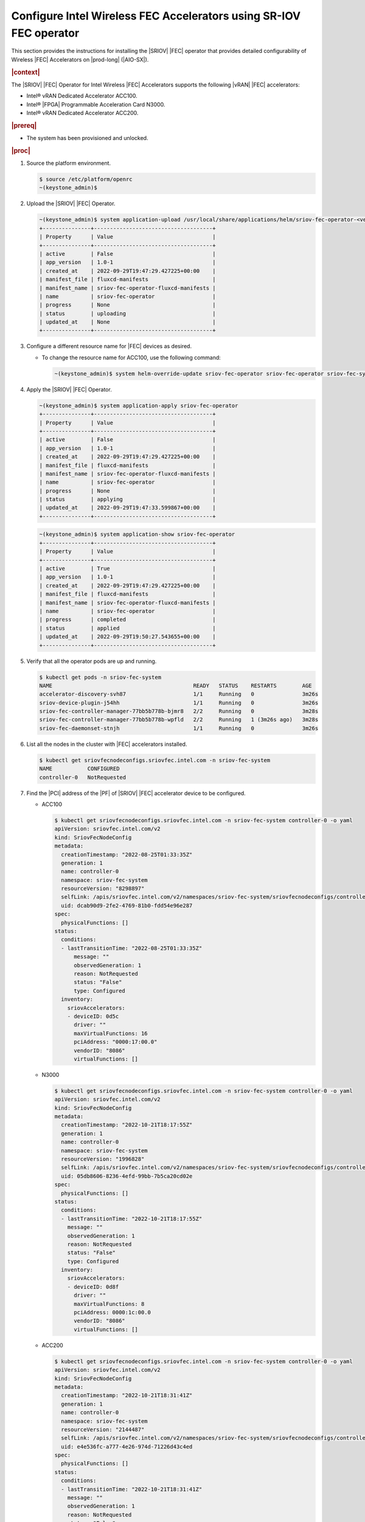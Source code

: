 .. _configure-sriov-fec-operator-to-enable-hw-accelerators-for-hosted-vran-containarized-workloads:

===================================================================
Configure Intel Wireless FEC Accelerators using SR-IOV FEC operator
===================================================================

This section provides the instructions for installing the |SRIOV| |FEC|
operator that provides detailed configurability of Wireless |FEC| Accelerators
on |prod-long| (|AIO-SX|).

.. rubric:: |context|

The |SRIOV| |FEC| Operator for Intel Wireless |FEC| Accelerators supports the
following |vRAN| |FEC| accelerators:

-   Intel® vRAN Dedicated Accelerator ACC100.

-   Intel® |FPGA| Programmable Acceleration Card N3000.

-   Intel® vRAN Dedicated Accelerator ACC200.

.. rubric:: |prereq|

-   The system has been provisioned and unlocked.

.. rubric:: |proc|

#.  Source the platform environment.

    .. code-block:: none

        $ source /etc/platform/openrc
        ~(keystone_admin)$

#.  Upload the |SRIOV| |FEC| Operator.

    .. code-block:: none

        ~(keystone_admin)$ system application-upload /usr/local/share/applications/helm/sriov-fec-operator-<version>.tgz
        +---------------+-------------------------------------+
        | Property      | Value                               |
        +---------------+-------------------------------------+
        | active        | False                               |
        | app_version   | 1.0-1                               |
        | created_at    | 2022-09-29T19:47:29.427225+00:00    |
        | manifest_file | fluxcd-manifests                    |
        | manifest_name | sriov-fec-operator-fluxcd-manifests |
        | name          | sriov-fec-operator                  |
        | progress      | None                                |
        | status        | uploading                           |
        | updated_at    | None                                |
        +---------------+-------------------------------------+

#.  Configure a different resource name for |FEC| devices as desired.

    -   To change the resource name for ACC100, use the following command:

        .. code-block:: none

            ~(keystone_admin)$ system helm-override-update sriov-fec-operator sriov-fec-operator sriov-fec-system --set env.SRIOV_FEC_ACC100_RESOURCE_NAME=intel_acc100_fec

#.  Apply the |SRIOV| |FEC| Operator.

    .. code-block:: none

        ~(keystone_admin)$ system application-apply sriov-fec-operator
        +---------------+-------------------------------------+
        | Property      | Value                               |
        +---------------+-------------------------------------+
        | active        | False                               |
        | app_version   | 1.0-1                               |
        | created_at    | 2022-09-29T19:47:29.427225+00:00    |
        | manifest_file | fluxcd-manifests                    |
        | manifest_name | sriov-fec-operator-fluxcd-manifests |
        | name          | sriov-fec-operator                  |
        | progress      | None                                |
        | status        | applying                            |
        | updated_at    | 2022-09-29T19:47:33.599867+00:00    |
        +---------------+-------------------------------------+

    .. code-block:: none

        ~(keystone_admin)$ system application-show sriov-fec-operator
        +---------------+-------------------------------------+
        | Property      | Value                               |
        +---------------+-------------------------------------+
        | active        | True                                |
        | app_version   | 1.0-1                               |
        | created_at    | 2022-09-29T19:47:29.427225+00:00    |
        | manifest_file | fluxcd-manifests                    |
        | manifest_name | sriov-fec-operator-fluxcd-manifests |
        | name          | sriov-fec-operator                  |
        | progress      | completed                           |
        | status        | applied                             |
        | updated_at    | 2022-09-29T19:50:27.543655+00:00    |
        +---------------+-------------------------------------+

#.  Verify that all the operator pods are up and running.

    .. code-block:: none

        $ kubectl get pods -n sriov-fec-system
        NAME                                            READY   STATUS    RESTARTS        AGE
        accelerator-discovery-svh87                     1/1     Running   0               3m26s
        sriov-device-plugin-j54hh                       1/1     Running   0               3m26s
        sriov-fec-controller-manager-77bb5b778b-bjmr8   2/2     Running   0               3m28s
        sriov-fec-controller-manager-77bb5b778b-wpfld   2/2     Running   1 (3m26s ago)   3m28s
        sriov-fec-daemonset-stnjh                       1/1     Running   0               3m26s

#.  List all the nodes in the cluster with |FEC| accelerators installed.

    .. code-block:: none

        $ kubectl get sriovfecnodeconfigs.sriovfec.intel.com -n sriov-fec-system
        NAME           CONFIGURED
        controller-0   NotRequested

#.  Find the |PCI| address of the |PF| of |SRIOV| |FEC| accelerator device to
    be configured.

    -   ACC100

        .. code-block:: none

            $ kubectl get sriovfecnodeconfigs.sriovfec.intel.com -n sriov-fec-system controller-0 -o yaml
            apiVersion: sriovfec.intel.com/v2
            kind: SriovFecNodeConfig
            metadata:
              creationTimestamp: "2022-08-25T01:33:35Z"
              generation: 1
              name: controller-0
              namespace: sriov-fec-system
              resourceVersion: "8298897"
              selfLink: /apis/sriovfec.intel.com/v2/namespaces/sriov-fec-system/sriovfecnodeconfigs/controller-0
              uid: dcab90d9-2fe2-4769-81b0-fdd54e96e287
            spec:
              physicalFunctions: []
            status:
              conditions:
              - lastTransitionTime: "2022-08-25T01:33:35Z"
                  message: ""
                  observedGeneration: 1
                  reason: NotRequested
                  status: "False"
                  type: Configured
              inventory:
                sriovAccelerators:
                - deviceID: 0d5c
                  driver: ""
                  maxVirtualFunctions: 16
                  pciAddress: "0000:17:00.0"
                  vendorID: "8086"
                  virtualFunctions: []

    -   N3000

        .. code-block:: none

            $ kubectl get sriovfecnodeconfigs.sriovfec.intel.com -n sriov-fec-system controller-0 -o yaml
            apiVersion: sriovfec.intel.com/v2
            kind: SriovFecNodeConfig
            metadata:
              creationTimestamp: "2022-10-21T18:17:55Z"
              generation: 1
              name: controller-0
              namespace: sriov-fec-system
              resourceVersion: "1996828"
              selfLink: /apis/sriovfec.intel.com/v2/namespaces/sriov-fec-system/sriovfecnodeconfigs/controller-0
              uid: 05db8606-8236-4efd-99bb-7b5ca20cd02e
            spec:
              physicalFunctions: []
            status:
              conditions:
              - lastTransitionTime: "2022-10-21T18:17:55Z"
                message: ""
                observedGeneration: 1
                reason: NotRequested
                status: "False"
                type: Configured
              inventory:
                sriovAccelerators:
                - deviceID: 0d8f
                  driver: ""
                  maxVirtualFunctions: 8
                  pciAddress: 0000:1c:00.0
                  vendorID: "8086"
                  virtualFunctions: []

    -   ACC200

        .. code-block:: none

            $ kubectl get sriovfecnodeconfigs.sriovfec.intel.com -n sriov-fec-system controller-0 -o yaml
            apiVersion: sriovfec.intel.com/v2
            kind: SriovFecNodeConfig
            metadata:
              creationTimestamp: "2022-10-21T18:31:41Z"
              generation: 1
              name: controller-0
              namespace: sriov-fec-system
              resourceVersion: "2144487"
              selfLink: /apis/sriovfec.intel.com/v2/namespaces/sriov-fec-system/sriovfecnodeconfigs/controller-0
              uid: e4e536fc-a777-4e26-974d-71226d43c4ed
            spec:
              physicalFunctions: []
            status:
              conditions:
              - lastTransitionTime: "2022-10-21T18:31:41Z"
                message: ""
                observedGeneration: 1
                reason: NotRequested
                status: "False"
                type: Configured
              inventory:
                sriovAccelerators:
                - deviceID: 57c0
                  driver: ""
                  maxVirtualFunctions: 16
                  pciAddress: 0000:f7:00.0
                  vendorID: "8086"
                  virtualFunctions: []

#.  Apply the |FEC| device configuration.

    #.  ACC100 device configuration.

        - The maximum number of |VFs| that can be configured for ACC100 is
          16 |VFs|.

        - There are 8 queue groups available which can be allocated to any
          available operation (4GUL/4GDL/5GUL/5GDL) based on the
          ``numQueueGroups`` parameter.

        - The product of ``numQueueGroups`` x ``numAqsPerGroups`` x
          ``aqDepthLog2`` x ``numVfBundles`` must be less than 32K.

        - The following example creates 1 |VF|, configures ACC100's 8 queue
          groups; allocating 4 queue groups for 5G Uplink and another 4
          queue groups for 5G Downlink.

          .. code-block:: none

              apiVersion: sriovfec.intel.com/v2
              kind: SriovFecClusterConfig
              metadata:
                name: config
                namespace: sriov-fec-system
              spec:
                priority: 1
                nodeSelector:
                  kubernetes.io/hostname: controller-0
                acceleratorSelector:
                  pciAddress: 0000:17:00.0
                physicalFunction:
                  pfDriver: "pci-pf-stub"
                  vfDriver: "vfio-pci"
                  vfAmount: 1
                  bbDevConfig:
                    acc100:
                      # pfMode: false = VF Programming, true = PF Programming
                      pfMode: false
                      numVfBundles: 1
                      maxQueueSize: 1024
                      uplink4G:
                        numQueueGroups: 0
                        numAqsPerGroups: 16
                        aqDepthLog2: 4
                      downlink4G:
                        numQueueGroups: 0
                        numAqsPerGroups: 16
                        aqDepthLog2: 4
                      uplink5G:
                        numQueueGroups: 4
                        numAqsPerGroups: 16
                        aqDepthLog2: 4
                      downlink5G:
                        numQueueGroups: 4
                        numAqsPerGroups: 16
                        aqDepthLog2: 4
                drainSkip: true

        - The following example creates 2 |VFs|, configures ACC100's 8 queue
          groups; allocating 2 queue groups each for 4G Uplink, 4G downlink,
          5G Uplink and 5G downlink.

          .. code-block:: none

              apiVersion: sriovfec.intel.com/v2
              kind: SriovFecClusterConfig
              metadata:
                name: config
                namespace: sriov-fec-system
              spec:
                priority: 1
                nodeSelector:
                  kubernetes.io/hostname: controller-0
                acceleratorSelector:
                  pciAddress: 0000:17:00.0
                physicalFunction:
                  pfDriver: "pci-pf-stub"
                  vfDriver: "vfio-pci"
                  vfAmount: 2
                  bbDevConfig:
                    acc100:
                      # pfMode: false = VF Programming, true = PF Programming
                      pfMode: false
                      numVfBundles: 2
                      maxQueueSize: 1024
                      uplink4G:
                        numQueueGroups: 2
                        numAqsPerGroups: 16
                        aqDepthLog2: 4
                      downlink4G:
                        numQueueGroups: 2
                        numAqsPerGroups: 16
                        aqDepthLog2: 4
                      uplink5G:
                        numQueueGroups: 2
                        numAqsPerGroups: 16
                        aqDepthLog2: 4
                      downlink5G:
                        numQueueGroups: 2
                        numAqsPerGroups: 16
                        aqDepthLog2: 4
                drainSkip: true

    #.  N3000 device configuration.

        - The maximum number of |VFs| that can be configured for N3000 is 8
          |VFs|.

        - The maximum number of queues that can be mapped to each VF for uplink
          or downlink is 32.

        - The following configuration for N3000 creates 1 |VF| with 32
          queues each for 5G uplink and 5G downlink.

          .. code-block:: none

              apiVersion: sriovfec.intel.com/v2
              kind: SriovFecClusterConfig
              metadata:
                name: config
                namespace: sriov-fec-system
              spec:
                priority: 1
                nodeSelector:
                  kubernetes.io/hostname: controller-0
                acceleratorSelector:
                  pciAddress: 0000:1c:00.0
                physicalFunction:
                  pfDriver: pci-pf-stub
                  vfDriver: vfio-pci
                  vfAmount: 1
                  bbDevConfig:
                    n3000:
                      # Network Type: either "FPGA_5GNR" or "FPGA_LTE"
                      networkType: "FPGA_5GNR"
                      # Pf mode: false = VF Programming, true = PF Programming
                      pfMode: false
                      flrTimeout: 610
                      downlink:
                        bandwidth: 3
                        loadBalance: 128
                        queues:
                          vf0: 32
                          vf1: 0
                          vf2: 0
                          vf3: 0
                          vf4: 0
                          vf5: 0
                          vf6: 0
                          vf7: 0
                      uplink:
                        bandwidth: 3
                        loadBalance: 128
                        queues:
                          vf0: 32
                          vf1: 0
                          vf2: 0
                          vf3: 0
                          vf4: 0
                          vf5: 0
                          vf6: 0
                          vf7: 0
                drainSkip: true

        - The following configuration for N3000 creates 2 |VFs| with 16
          queues each, mapping 32 queues with 2 |VFs| for 5G uplink and
          another 32 queues with 2 |VFs| for 5G downlink.

          .. code-block:: none

              apiVersion: sriovfec.intel.com/v2
              kind: SriovFecClusterConfig
              metadata:
                name: config
                namespace: sriov-fec-system
              spec:
                priority: 1
                nodeSelector:
                  kubernetes.io/hostname: controller-0
                acceleratorSelector:
                  pciAddress: 0000:1c:00.0
                physicalFunction:
                  pfDriver: pci-pf-stub
                  vfDriver: vfio-pci
                  vfAmount: 2
                  bbDevConfig:
                    n3000:
                      # Network Type: either "FPGA_5GNR" or "FPGA_LTE"
                      networkType: "FPGA_5GNR"
                      # Pf mode: false = VF Programming, true = PF Programming
                      pfMode: false
                      flrTimeout: 610
                      downlink:
                        bandwidth: 3
                        loadBalance: 128
                        queues:
                          vf0: 16
                          vf1: 16
                          vf2: 0
                          vf3: 0
                          vf4: 0
                          vf5: 0
                          vf6: 0
                          vf7: 0
                      uplink:
                        bandwidth: 3
                        loadBalance: 128
                        queues:
                          vf0: 16
                          vf1: 16
                          vf2: 0
                          vf3: 0
                          vf4: 0
                          vf5: 0
                          vf6: 0
                          vf7: 0
                drainSkip: true

    #.  ACC200 device configuration.

        -   The maximum number of |VFs| that can be configured for ACC200
            is 16 |VFs|.

        -   There are 16 queue groups available which can be allocated to any
            available operation (4GUL/4GDL/5GUL/5GDL) based on the
            ``numQueueGroups`` parameter.

        -   The product of ``numQueueGroups`` x ``numAqsPerGroups`` x
            ``aqDepthLog2`` x ``numVfBundles`` must be less than 64K.

        -   The following configuration creates 1 |VF|, configures ACC200's 12
            queue groups; allocating 16 queues per |VF| for 5G processing
            engine functions(5GUL/5GDL/FFT).

            .. code-block:: none

                apiVersion: sriovfec.intel.com/v2
                kind: SriovFecClusterConfig
                metadata:
                  name: config
                  namespace: sriov-fec-system
                spec:
                  priority: 1
                  nodeSelector:
                    kubernetes.io/hostname: controller-0
                  acceleratorSelector:
                    pciAddress: 0000:f7:00.0
                  physicalFunction:
                    pfDriver: pci-pf-stub
                    vfDriver: vfio-pci
                    vfAmount: 1
                    bbDevConfig:
                      acc200:
                        # Pf mode: false = VF Programming, true = PF Programming
                        pfMode: false
                        numVfBundles: 1
                        maxQueueSize: 1024
                        uplink4G:
                          numQueueGroups: 0
                          numAqsPerGroups: 16
                          aqDepthLog2: 4
                        downlink4G:
                          numQueueGroups: 0
                          numAqsPerGroups: 16
                          aqDepthLog2: 4
                        uplink5G:
                          numQueueGroups: 4
                          numAqsPerGroups: 16
                          aqDepthLog2: 4
                        downlink5G:
                          numQueueGroups: 4
                          numAqsPerGroups: 16
                          aqDepthLog2: 4
                        qfft:
                          numQueueGroups: 4
                          numAqsPerGroups: 16
                          aqDepthLog2: 4
                  drainSkip: true

        -   The following configuration creates 2 |VF|, configures ACC200's 16
            queue groups; allocating 16 queues per |VF| for 4G and 5G
            processing engine functions(4GUL/4GDL/5GUL/5GDL/FFT).

            .. code-block:: none

                apiVersion: sriovfec.intel.com/v2
                kind: SriovFecClusterConfig
                metadata:
                  name: config
                  namespace: sriov-fec-system
                spec:
                  priority: 1
                  nodeSelector:
                    kubernetes.io/hostname: controller-0
                  acceleratorSelector:
                    pciAddress: 0000:f7:00.0
                  physicalFunction:
                    pfDriver: pci-pf-stub
                    vfDriver: vfio-pci
                    vfAmount: 2
                    bbDevConfig:
                      acc200:
                        # Pf mode: false = VF Programming, true = PF Programming
                        pfMode: false
                        numVfBundles: 2
                        maxQueueSize: 1024
                        uplink4G:
                          numQueueGroups: 2
                          numAqsPerGroups: 16
                          aqDepthLog2: 4
                        downlink4G:
                          numQueueGroups: 2
                          numAqsPerGroups: 16
                          aqDepthLog2: 4
                        uplink5G:
                          numQueueGroups: 4
                          numAqsPerGroups: 16
                          aqDepthLog2: 4
                        downlink5G:
                          numQueueGroups: 4
                          numAqsPerGroups: 16
                          aqDepthLog2: 4
                        qfft:
                          numQueueGroups: 4
                          numAqsPerGroups: 16
                          aqDepthLog2: 4
                  drainSkip: true



    #.  If you need to run the operator on a |prod-long| (|AIO-SX|), then you
        should provide ``SriovFecClusterConfig`` with ``spec.drainSkip: True``
        to avoid node draining, because it is impossible to drain a node if
        there is only one node.

    #.  Create and apply a ``SriovFecClusterConfig`` custom resource using
        the above examples as templates, setting the parameters
        ``nodeSelector:kubernetes.io/hostname`` and
        ``acceleratorSelector:pciAddress`` to select the desired device and
        configuring ``vfAmount`` and ``numVfBundles`` as desired.

        .. code-block:: none

            $ kubectl apply -f <sriov-fec-config-file-name>.yaml
            sriovfecclusterconfig.sriovfec.intel.com/config created

        .. note::

            The ``vfAmount`` and ``numVfBundles`` in ``SriovFecClusterConfig``
            must be always equal for ACC100/ACC200.

#.  Verify that the |FEC| configuration is applied.

    -   An example of ACC100 status after applying 1 |VF| configuration.

        .. code-block:: none

            $ kubectl get sriovfecnodeconfigs.sriovfec.intel.com -n sriov-fec-system controller-0 -o yaml
            apiVersion: sriovfec.intel.com/v2
            kind: SriovFecNodeConfig
            metadata:
              creationTimestamp: "2022-09-29T19:49:59Z"
              generation: 2
              name: controller-0
              namespace: sriov-fec-system
              resourceVersion: "2935834"
              selfLink: /apis/sriovfec.intel.com/v2/namespaces/sriov-fec-system/sriovfecnodeconfigs/controller-0
              uid: 1a39b2a6-7512-4f44-8a64-083df7e480f3
            spec:
              physicalFunctions:
              - bbDevConfig:
                  acc100:
                    downlink4G:
                      aqDepthLog2: 4
                      numAqsPerGroups: 16
                      numQueueGroups: 0
                    downlink5G:
                      aqDepthLog2: 4
                      numAqsPerGroups: 16
                      numQueueGroups: 4
                    maxQueueSize: 1024
                    numVfBundles: 1
                    pfMode: false
                    uplink4G:
                      aqDepthLog2: 4
                      numAqsPerGroups: 16
                      numQueueGroups: 0
                    uplink5G:
                      aqDepthLog2: 4
                      numAqsPerGroups: 16
                      numQueueGroups: 4
                pciAddress: "0000:17:00.0"
                pfDriver: pci-pf-stub
                vfAmount: 1
                vfDriver: vfio-pci
            status:
              conditions:
              - lastTransitionTime: "2022-09-29T20:33:13Z"
                message: Configured successfully
                observedGeneration: 2
                reason: Succeeded
                status: "True"
                type: Configured
              inventory:
                sriovAccelerators:
                - deviceID: 0d5c
                  driver: pci-pf-stub
                  maxVirtualFunctions: 16
                  pciAddress: "0000:17:00.0"
                  vendorID: "8086"
                  virtualFunctions:
                  - deviceID: 0d5d
                    driver: vfio-pci
                    pciAddress: "0000:18:00.0"

    -   An example of N3000 status after applying 2 |VFs| configuration.

        .. code-block:: none

            $ kubectl get sriovfecnodeconfigs.sriovfec.intel.com -n sriov-fec-system controller-0 -o yaml
            apiVersion: sriovfec.intel.com/v2
            kind: SriovFecNodeConfig
            metadata:
              creationTimestamp: "2022-10-21T18:17:55Z"
              generation: 2
              name: controller-0
              namespace: sriov-fec-system
              resourceVersion: "2011601"
              selfLink: /apis/sriovfec.intel.com/v2/namespaces/sriov-fec-system/sriovfecnodeconfigs/controller-0
              uid: 05db8606-8236-4efd-99bb-7b5ca20cd02e
            spec:
              drainSkip: true
              physicalFunctions:
              - bbDevConfig:
                  n3000:
                    downlink:
                      bandwidth: 3
                      loadBalance: 128
                      queues:
                        vf0: 16
                        vf1: 16
                        vf2: 0
                        vf3: 0
                        vf4: 0
                        vf5: 0
                        vf6: 0
                        vf7: 0
                    flrTimeout: 610
                    networkType: FPGA_5GNR
                    uplink:
                      bandwidth: 3
                      loadBalance: 128
                      queues:
                        vf0: 16
                        vf1: 16
                        vf2: 0
                        vf3: 0
                        vf4: 0
                        vf5: 0
                        vf6: 0
                        vf7: 0
                pciAddress: 0000:1c:00.0
                pfDriver: pci-pf-stub
                vfAmount: 2
                vfDriver: vfio-pci
            status:
              conditions:
              - lastTransitionTime: "2022-10-21T19:35:18Z"
                message: Configured successfully
                observedGeneration: 2
                reason: Succeeded
                status: "True"
                type: Configured
              inventory:
                sriovAccelerators:
                - deviceID: 0d8f
                  driver: pci-pf-stub
                  maxVirtualFunctions: 8
                  pciAddress: 0000:1c:00.0
                  vendorID: "8086"
                  virtualFunctions:
                  - deviceID: 0d90
                    driver: vfio-pci
                    pciAddress: 0000:1c:00.1
                  - deviceID: 0d90
                    driver: vfio-pci
                    pciAddress: 0000:1c:00.2

    -   An example of ACC200 status after applying 1 |VF| configuration.

        .. code-block:: none

            $ kubectl get sriovfecnodeconfigs.sriovfec.intel.com -n sriov-fec-system controller-0 -o yaml
            apiVersion: sriovfec.intel.com/v2
            kind: SriovFecNodeConfig
            metadata:
              creationTimestamp: "2022-10-21T18:31:41Z"
              generation: 3
              name: controller-0
              namespace: sriov-fec-system
              resourceVersion: "2159562"
              selfLink: /apis/sriovfec.intel.com/v2/namespaces/sriov-fec-system/sriovfecnodeconfigs/controller-0
              uid: e4e536fc-a777-4e26-974d-71226d43c4ed
            spec:
              drainSkip: true
              physicalFunctions:
              - bbDevConfig:
                  acc200:
                    downlink4G:
                      aqDepthLog2: 4
                      numAqsPerGroups: 16
                      numQueueGroups: 2
                    downlink5G:
                      aqDepthLog2: 4
                      numAqsPerGroups: 16
                      numQueueGroups: 4
                    maxQueueSize: 1024
                    numVfBundles: 1
                    qfft:
                      aqDepthLog2: 4
                      numAqsPerGroups: 16
                      numQueueGroups: 4
                    uplink4G:
                      aqDepthLog2: 4
                      numAqsPerGroups: 16
                      numQueueGroups: 2
                    uplink5G:
                      aqDepthLog2: 4
                      numAqsPerGroups: 16
                      numQueueGroups: 4
                pciAddress: 0000:f7:00.0
                pfDriver: pci-pf-stub
                vfAmount: 1
                vfDriver: vfio-pci
            status:
              conditions:
              - lastTransitionTime: "2022-10-21T19:48:26Z"
                message: Configured successfully
                observedGeneration: 3
                reason: Succeeded
                status: "True"
                type: Configured
              inventory:
                sriovAccelerators:
                - deviceID: 57c0
                  driver: pci-pf-stub
                  maxVirtualFunctions: 16
                  pciAddress: 0000:f7:00.0
                  vendorID: "8086"
                  virtualFunctions:
                  - deviceID: 57c1
                    driver: vfio-pci
                    pciAddress: 0000:f7:00.1

#.  Modify |FEC| Cluster config.

    #.  To further modify |FEC| device configuration, make desired
        modifications to the sriov-fec custom resource file and re-apply.

        .. code-block:: none

            $ kubectl apply -f <sriov-fec-config-file-name>.yaml
            sriovfecclusterconfig.sriovfec.intel.com/config configured

#.  Delete ``SriovFecClusterConfig``.

    .. code-block:: none

        $ kubectl delete -f <sriov-fec-config-file-name>.yaml
        sriovfecclusterconfig.sriovfec.intel.com "config" deleted

#.  Configure |VFIO| for |PF| interface.

    |SRIOV| |FEC| operator also supports ``vfio-pci`` driver for |PF|
    interface.

    If the ``vfio-pci`` driver is used to bind the |PF| interface, then a UUID
    token must be configured as a ``VFIO_TOKEN`` to both |PF| and |VF|
    interfaces.

    -   For the |PF| interface, the ``VFIO_TOKEN`` is configured by |SRIOV|
        |FEC| operator and has the default value of
        ``02bddbbf-bbb0-4d79-886b-91bad3fbb510``

    -   The ``VFIO_TOKEN`` could be changed by setting
        ``SRIOV_FEC_VFIO_TOKEN`` before application Apply with
        :command: `system helm-override-update`.

    -   This example sets the ``SRIOV_FEC_VFIO_TOKEN`` using ``uuidgen``.

        .. code-block:: none

            ~(keystone_admin)$ system helm-override-update sriov-fec-operator sriov-fec-operator sriov-fec-system --set env.SRIOV_FEC_VFIO_TOKEN=`uuidgen`

    -   For the |VF| interface, the same ``VFIO_TOKEN`` must be configured by
        the application.

    -   To configure ACC100, N3000 and ACC200 in vfio mode, you should provide
        ``sriovFecClusterConfig`` with
        ``spec.physicalFunction.pfDriver: vfio-pci``.

#.  Switch between Static method configuration and Operator method.

    #.  Delete ``SriovFecClusterConfig``.

    #.  Remove ``sriov-fec-operator`` using the command
        :command:`system application-remove`.

    #.  Apply the configuration using :command:`system host-device-modify`,
        see :ref:`Enable ACC100/ACC200 Hardware Accelerators for Hosted vRAN Containerized Workloads <enabling-mount-bryce-hw-accelerator-for-hosted-vram-containerized-workloads>`.

.. rubric:: |postreq|

-   See :ref:`Set Up Pods to Use SRIOV to Access ACC100/ACC200 HW Accelerators
    <set-up-pods-to-use-sriov>`.

-   The resource name for |FEC| |VFs| configured with |SRIOV| |FEC| operator
    must be ``intel.com/intel_fec_acc100`` for ACC100,
    ``intel.com/intel_fec_5g`` for N3000 and ``intel.com/intel_fec_acc200``
    for ACC200 when requested in a pod spec unless the resource name was
    modified using the `system helm-override-update` command.

    -   If the ACC100 resource name was modified to ``intel_acc100_fec``, then
        the resource requests and limits must match the same name as shown
        below.

        .. code-block:: none

            resources:
              requests:
                intel.com/intel_acc100_fec: '16'
              limits:
                intel.com/intel_acc100_fec: '16'

    -   Use the default resource name for N3000 in a pod spec.

        .. code-block:: none

            resources:
              requests:
                intel.com/intel_fec_5g: '2'
              limits:
                intel.com/intel_fec_5g: '2'

    -   Use the default resource name for ACC200 in a pod spec.

        .. code-block:: none

            resources:
              requests:
                intel.com/intel_fec_acc200: '16'
              limits:
                intel.com/intel_fec_acc200: '16'

-   Applications that are using |FEC| |VFs| when the |PF| interface is bound
    with the ``vfio-pci`` driver, should provide the ``vfio-token`` to |VF|
    interface.

    For example, a sample |DPDK| application can provide ``vfio-vf-token`` via
    Environment Abstraction Layer (EAL) parameters.
    :command:`./test-bbdev.py -e="--vfio-vf-token=02bddbbf-bbb0-4d79-886b-91bad3fbb510 -a0000:f7:00.1"`

-   An application pod can get the |VFIO| token through a pod environment
    variable.

    For example, reference the pod spec section for vfio token injection.

    .. code-block:: none

        env:
        - name: SRIOV_FEC_VFIO_TOKEN
          value: "02bddbbf-bbb0-4d79-886b-91bad3fbb510"

    :command:`./test-bbdev.py -e="--vfio-vf-token=$SRIOV_FEC_VFIO_TOKEN -a0000:f7:00.1"`
